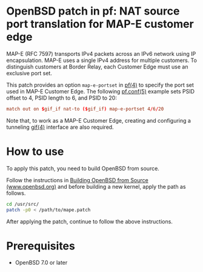 * OpenBSD patch in pf: NAT source port translation for MAP-E customer edge

MAP-E (RFC 7597) transports IPv4 packets across an IPv6 network using IP encapsulation. MAP-E uses a single IPv4 address for multiple customers. To distinguish customers at Border Relay, each Customer Edge must use an exclusive port set.

This patch provides an option =map-e-portset= in [[https://man.openbsd.org/pf.4][pf(4)]] to specify the port set used in MAP-E Customer Edge. The following [[https://man.openbsd.org/pf.conf.5][pf.conf(5)]] example sets PSID offset to 4, PSID length to 6, and PSID to 20:

#+begin_src conf
  match out on $gif_if nat-to ($gif_if) map-e-portset 4/6/20
#+end_src

Note that, to work as a MAP-E Customer Edge, creating and configuring a tunneling [[https://man.openbsd.org/gif.4][gif(4)]] interface are also required.

* How to use

To apply this patch, you need to build OpenBSD from source.

Follow the instructions in [[https://www.openbsd.org/faq/faq5.html#Bld][Building OpenBSD from Source (www.openbsd.org)]] and before building a new kernel, apply the path as follows.

#+begin_src sh
  cd /usr/src/
  patch -p0 < /path/to/mape.patch
#+end_src

After applying the patch, continue to follow the above instructions.

* Prerequisites

- OpenBSD 7.0 or later
